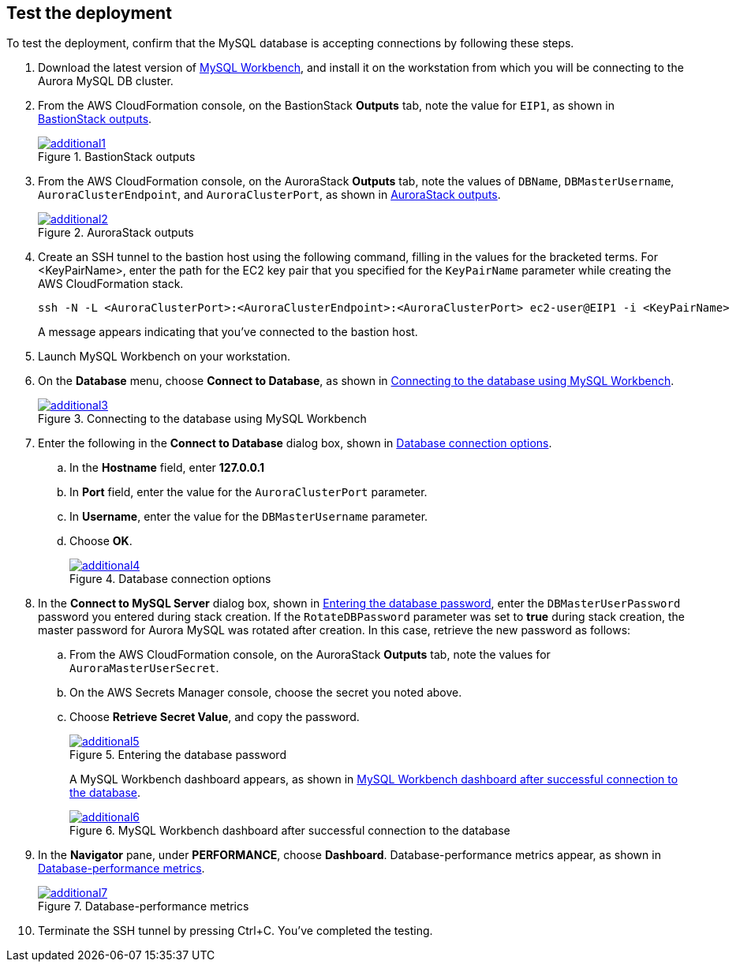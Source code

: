 // Add steps as necessary for accessing the software, post-configuration, and testing. Don’t include full usage instructions for your software, but add links to your product documentation for that information.
//Should any sections not be applicable, remove them

== Test the deployment

To test the deployment, confirm that the MySQL database is accepting connections by following these steps.

. Download the latest version of https://www.mysql.com/products/workbench/[MySQL Workbench^], and install it on the workstation from which you will be connecting to the Aurora MySQL DB cluster. 
. From the AWS CloudFormation console, on the BastionStack *Outputs* tab, note the value for `EIP1`, as shown in <<additional1>>.
+
[#additional1]
.BastionStack outputs
[link=images/image1.png]
image::../images/image1.png[additional1]

[start=3]
. From the AWS CloudFormation console, on the AuroraStack *Outputs* tab, note the values of `DBName`, `DBMasterUsername`, `AuroraClusterEndpoint`, and `AuroraClusterPort`, as shown in <<additional2>>.
+
[#additional2]
.AuroraStack outputs
[link=images/image2.png]
image::../images/image2.png[additional2]

[start=4]
. Create an SSH tunnel to the bastion host using the following command, filling in the values for the bracketed terms. For <KeyPairName>, enter the path for the EC2 key pair that you specified for the `KeyPairName` parameter while creating the AWS CloudFormation stack.
+
----
ssh -N -L <AuroraClusterPort>:<AuroraClusterEndpoint>:<AuroraClusterPort> ec2-user@EIP1 -i <KeyPairName>
----
+
A message appears indicating that you've connected to the bastion host.
+
[start=5]
. Launch MySQL Workbench on your workstation.
. On the *Database* menu, choose *Connect to Database*, as shown in <<additional3>>.
+
[#additional3]
.Connecting to the database using MySQL Workbench
[link=images/image3.png]
image::../images/image3.png[additional3]

[start=7]
. Enter the following in the *Connect to Database* dialog box, shown in <<additional4>>.
.. In the *Hostname* field, enter *127.0.0.1*
.. In *Port* field, enter the value for the `AuroraClusterPort` parameter.
.. In *Username*, enter the value for the `DBMasterUsername` parameter.
.. Choose *OK*.
+
[#additional4]
.Database connection options
[link=images/image4.png]
image::../images/image4.png[additional4]

[start=8]
. In the *Connect to MySQL Server* dialog box, shown in <<additional5>>, enter the `DBMasterUserPassword` password you entered during stack creation. If the `RotateDBPassword` parameter was set to *true* during stack creation, the master password for Aurora MySQL was rotated after creation. In this case, retrieve the new password as follows:
.. From the AWS CloudFormation console, on the AuroraStack *Outputs* tab, note the values for `AuroraMasterUserSecret`.
.. On the AWS Secrets Manager console, choose the secret you noted above.
.. Choose *Retrieve Secret Value*, and copy the password.
+
[#additional5]
.Entering the database password
[link=images/image5.png]
image::../images/image5.png[additional5]
+
A MySQL Workbench dashboard appears, as shown in <<additional6>>.
+
[#additional6]
.MySQL Workbench dashboard after successful connection to the database
[link=images/image6.png]
image::../images/image6.png[additional6]

[start=9]
. In the *Navigator* pane, under *PERFORMANCE*, choose *Dashboard*. Database-performance metrics appear, as shown in <<additional7>>.
+
[#additional7]
.Database-performance metrics
[link=images/image7.png]
image::../images/image7.png[additional7]

[start=10]
. Terminate the SSH tunnel by pressing Ctrl+C. You've completed the testing. 